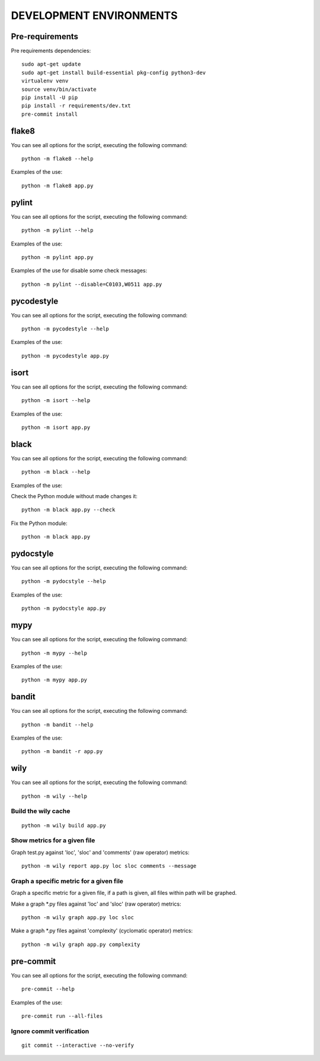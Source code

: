 ========================
DEVELOPMENT ENVIRONMENTS
========================


Pre-requirements
================

Pre requirements dependencies:

::

    sudo apt-get update
    sudo apt-get install build-essential pkg-config python3-dev
    virtualenv venv
    source venv/bin/activate
    pip install -U pip
    pip install -r requirements/dev.txt
    pre-commit install


flake8
======

You can see all options for the script, executing the following command:

::

    python -m flake8 --help

Examples of the use:

::

    python -m flake8 app.py


pylint
======

You can see all options for the script, executing the following command:

::

    python -m pylint --help

Examples of the use:

::

    python -m pylint app.py

Examples of the use for disable some check messages:

::

    python -m pylint --disable=C0103,W0511 app.py


pycodestyle
===========

You can see all options for the script, executing the following command:

::

    python -m pycodestyle --help

Examples of the use:

::

    python -m pycodestyle app.py


isort
=====

You can see all options for the script, executing the following command:

::

    python -m isort --help

Examples of the use:

::

    python -m isort app.py


black
=====

You can see all options for the script, executing the following command:

::

    python -m black --help

Examples of the use:

Check the Python module without made changes it:

::

    python -m black app.py --check

Fix the Python module:

::

    python -m black app.py


pydocstyle
==========

You can see all options for the script, executing the following command:

::

    python -m pydocstyle --help

Examples of the use:

::

    python -m pydocstyle app.py


mypy
====

You can see all options for the script, executing the following command:

::

    python -m mypy --help

Examples of the use:

::

    python -m mypy app.py


bandit
======

You can see all options for the script, executing the following command:

::

    python -m bandit --help

Examples of the use:

::

    python -m bandit -r app.py


wily
====

You can see all options for the script, executing the following command:

::

    python -m wily --help

Build the wily cache
--------------------

::

    python -m wily build app.py

Show metrics for a given file
-----------------------------

Graph test.py against 'loc', 'sloc' and 'comments' (raw operator) metrics:

::

    python -m wily report app.py loc sloc comments --message

Graph a specific metric for a given file
----------------------------------------

Graph a specific metric for a given file, if a path is given, all files
within path will be graphed.

Make a graph *.py files against 'loc' and 'sloc' (raw operator) metrics:

::

    python -m wily graph app.py loc sloc

Make a graph *.py files against 'complexity' (cyclomatic operator) metrics:

::

    python -m wily graph app.py complexity


pre-commit
==========

You can see all options for the script, executing the following command:

::

    pre-commit --help

Examples of the use:

::

    pre-commit run --all-files

Ignore commit verification
--------------------------

::

    git commit --interactive --no-verify
